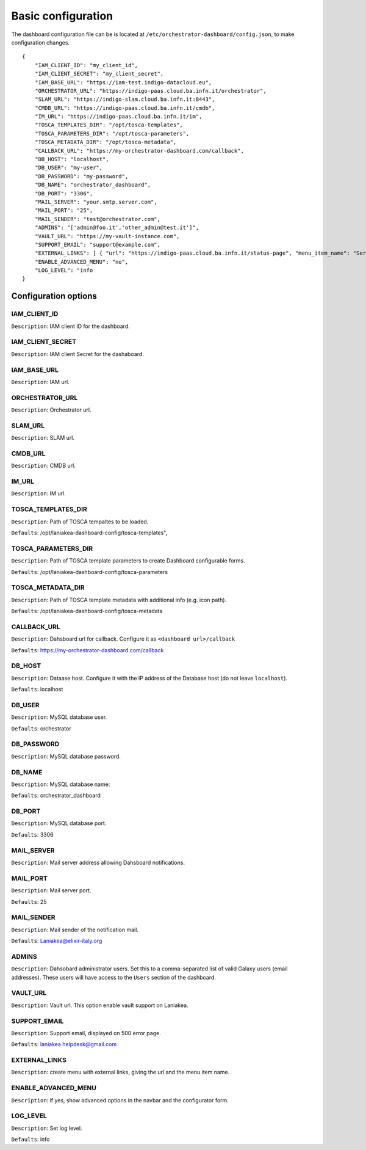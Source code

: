 Basic configuration
===================

The dashboard configuration file can be is located at ``/etc/orchestrator-dashboard/config.json``, to make configuration changes.

::

  {
      "IAM_CLIENT_ID": "my_client_id",
      "IAM_CLIENT_SECRET": "my_client_secret",
      "IAM_BASE_URL": "https://iam-test.indigo-datacloud.eu",
      "ORCHESTRATOR_URL": "https://indigo-paas.cloud.ba.infn.it/orchestrator",
      "SLAM_URL": "https://indigo-slam.cloud.ba.infn.it:8443",
      "CMDB_URL": "https://indigo-paas.cloud.ba.infn.it/cmdb",
      "IM_URL": "https://indigo-paas.cloud.ba.infn.it/im",
      "TOSCA_TEMPLATES_DIR": "/opt/tosca-templates",
      "TOSCA_PARAMETERS_DIR": "/opt/tosca-parameters",
      "TOSCA_METADATA_DIR": "/opt/tosca-metadata",
      "CALLBACK_URL": "https://my-orchestrator-dashboard.com/callback",
      "DB_HOST": "localhost",
      "DB_USER": "my-user",
      "DB_PASSWORD": "my-password",
      "DB_NAME": "orchestrator_dashboard",
      "DB_PORT": "3306",
      "MAIL_SERVER": "your.smtp.server.com",
      "MAIL_PORT": "25",
      "MAIL_SENDER": "test@orchestrator.com",
      "ADMINS": "['admin@foo.it','other_admin@test.it']",
      "VAULT_URL": "https://my-vault-instance.com",
      "SUPPORT_EMAIL": "support@example.com",
      "EXTERNAL_LINKS": [ { "url": "https://indigo-paas.cloud.ba.infn.it/status-page", "menu_item_name": "Services status" } ],
      "ENABLE_ADVANCED_MENU": "no",
      "LOG_LEVEL": "info
  }

Configuration options
---------------------

IAM_CLIENT_ID
*************

``Description``: IAM client ID for the dashboard.

IAM_CLIENT_SECRET
*****************

``Description``: IAM client Secret for the dashaboard.

IAM_BASE_URL
************

``Description``: IAM url.


ORCHESTRATOR_URL
*****************

``Description``: Orchestrator url.


SLAM_URL
********

``Description``: SLAM url.

CMDB_URL
********

``Description``: CMDB url.

IM_URL
******

``Description``: IM url.

TOSCA_TEMPLATES_DIR
*******************

``Description``: Path of TOSCA tempaltes to be loaded.

``Defaults``: /opt/laniakea-dashboard-config/tosca-templates",

TOSCA_PARAMETERS_DIR
********************

``Description``: Path of TOSCA template parameters to create Dashboard configurable forms.

``Defaults``: /opt/laniakea-dashboard-config/tosca-parameters

TOSCA_METADATA_DIR
******************

``Description``: Path of TOSCA template metadata with additional info (e.g. icon path).

``Defaults``: /opt/laniakea-dashboard-config/tosca-metadata

CALLBACK_URL
************

``Description``: Dahsboard url for callback. Configure it as ``<dashboard url>/callback``

``Defaults``: https://my-orchestrator-dashboard.com/callback

DB_HOST
*******

``Description``: Dataase host. Configure it with the IP address of the Database host (do not leave ``localhost``).

``Defaults``: localhost

DB_USER
*******

``Description``: MySQL database user.

``Defaults``: orchestrator

DB_PASSWORD
***********

``Description``: MySQL database password.

DB_NAME
*******

``Description``: MySQL database name:

``Defaults``: orchestrator_dashboard

DB_PORT
*******

``Description``: MySQL database port.

``Defaults``: 3306

MAIL_SERVER
***********

``Description``: Mail server address allowing Dahsboard notifications.


MAIL_PORT
*********

``Description``: Mail server port.

``Defaults``: 25

MAIL_SENDER
***********

``Description``: Mail sender of the notification mail.

``Defaults``: Laniakea@elixir-italy.org

ADMINS
******

``Description``: Dahsobard administrator users. Set this to a comma-separated list of valid Galaxy users (email addresses). These users will have access to the ``Users`` section of the dashboard.

VAULT_URL
*********

``Description``: Vault url. This option enable vault support on Laniakea.

SUPPORT_EMAIL
*************

``Description``: Support email, displayed on 500 error page.

``Defaults``: laniakea.helpdesk@gmail.com

EXTERNAL_LINKS
**************

``Description``: create menu with external links, giving the url and the menu item name.

ENABLE_ADVANCED_MENU
********************

``Description``: if yes, show advanced options in the navbar and the configurator form.

LOG_LEVEL
*********

``Description``: Set log level.

``Defaults``: info
